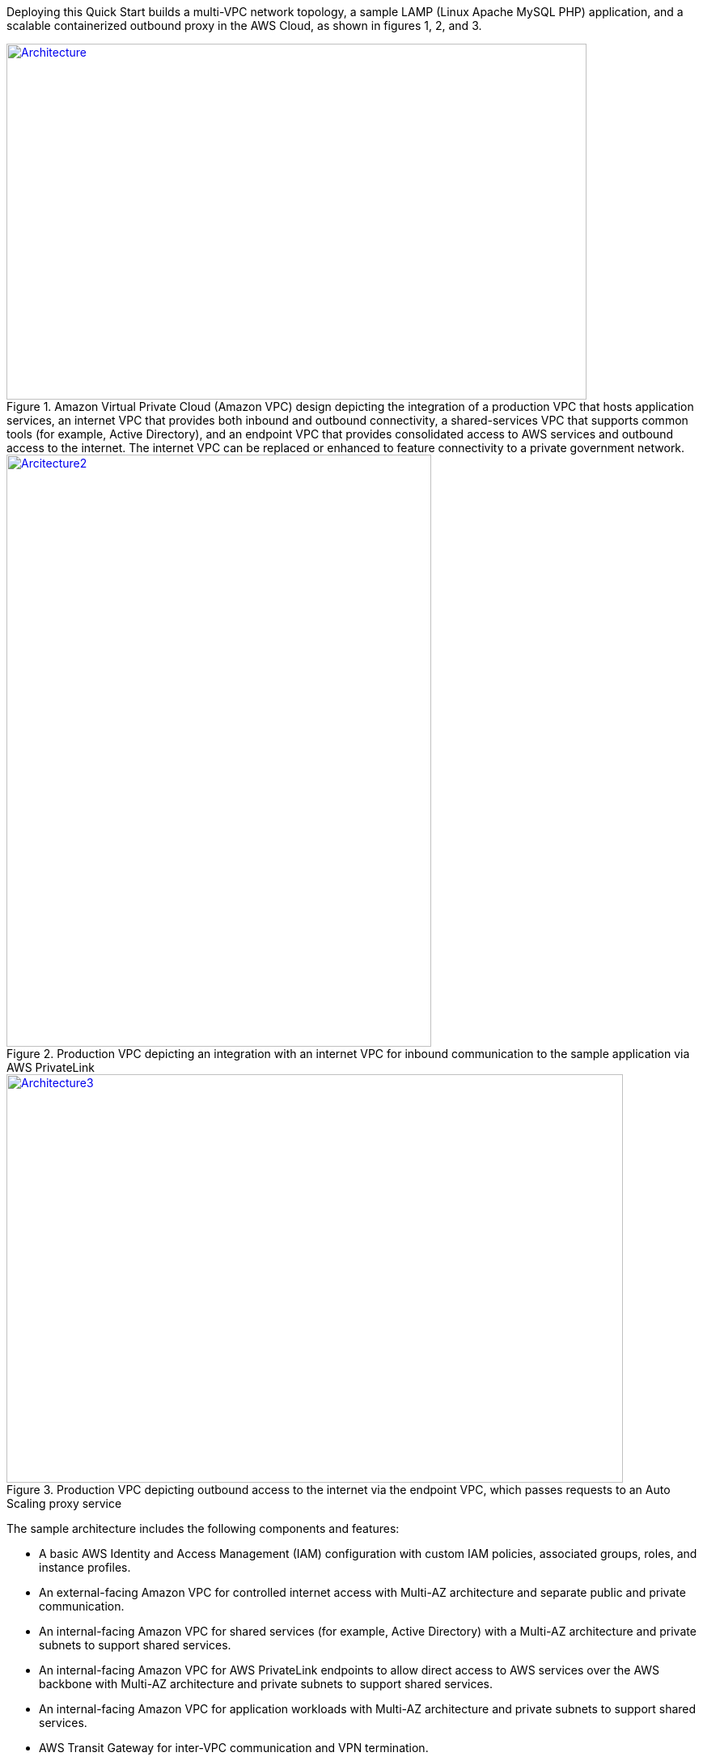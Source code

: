 Deploying this Quick Start builds a multi-VPC network topology, a sample LAMP (Linux Apache MySQL PHP) application, and a scalable containerized outbound proxy in the AWS Cloud, as shown in figures 1, 2, and 3.

[#architecture1]
.Amazon Virtual Private Cloud (Amazon VPC) design depicting the integration of a production VPC that hosts application services, an internet VPC that provides both inbound and outbound connectivity, a shared-services VPC that supports common tools (for example, Active Directory), and an endpoint VPC that provides consolidated access to AWS services and outbound access to the internet. The internet VPC can be replaced or enhanced to feature connectivity to a private government network.
[link=images/image2.png]
image::../images/image2.png[Architecture,width=717,height=440]

[#architecture2]
.Production VPC depicting an integration with an internet VPC for inbound communication to the sample application via AWS PrivateLink
[link=images/image4.png]
image::../images/image4.png[Arcitecture2,image,width=525,height=732]

[#architecture3]
.Production VPC depicting outbound access to the internet via the endpoint VPC, which passes requests to an Auto Scaling proxy service
[link=images/image6.png]
image::../images/image6.png[Architecture3,width=762,height=505]

The sample architecture includes the following components and features:

* A basic AWS Identity and Access Management (IAM) configuration with custom IAM policies, associated groups, roles, and instance profiles.
* An external-facing Amazon VPC for controlled internet access with Multi-AZ architecture and separate public and private communication.
* An internal-facing Amazon VPC for shared services (for example, Active Directory) with a Multi-AZ architecture and private subnets to support shared services.
* An internal-facing Amazon VPC for AWS PrivateLink endpoints to allow direct access to AWS services over the AWS backbone with Multi-AZ architecture and private subnets to support shared services.
* An internal-facing Amazon VPC for application workloads with Multi-AZ architecture and private subnets to support shared services.
* AWS Transit Gateway for inter-VPC communication and VPN termination.
* Standard Amazon VPC security groups for Amazon Elastic Compute Cloud (Amazon EC2) instances, load balancers, and endpoints.
* A LAMP application using Auto Scaling and Elastic Load Balancing, which can be modified and/or bootstrapped with customer applications.
* AWS Systems Manager, a sessions manager for administrative access to instances.
* Logging, monitoring, and alerting using AWS CloudTrail, Amazon CloudWatch, and AWS Config rules.
* Amazon Route 53, a resolver to manage the shared private Domain Name System (DNS) for shared services and endpoints across VPCs.
* AWS Certificate Manager (ACM) to store and deploy Secure Sockets Layer (SSL) certificates to endpoints (to enable encryption in transit).
* Capture and analysis of security events and compliance status using AWS GuardDuty.
* Audit compliance across AWS using AWS Security Hub.
